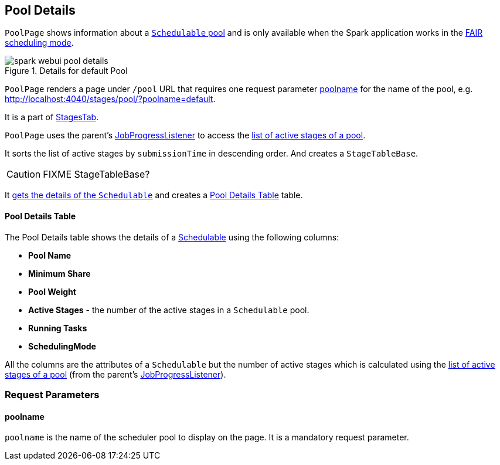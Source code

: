 == [[PoolPage]] Pool Details

`PoolPage` shows information about a link:spark-taskscheduler-pool.adoc[`Schedulable` pool] and is only available when the Spark application works in the link:spark-taskscheduler-schedulingmode.adoc#FAIR[FAIR scheduling mode].

.Details for default Pool
image::images/spark-webui-pool-details.png[align="center"]

`PoolPage` renders a page under `/pool` URL that requires one request parameter <<poolname, poolname>> for the name of the pool, e.g. http://localhost:4040/stages/pool/?poolname=default.

It is a part of link:spark-webui-stages.adoc[StagesTab].

`PoolPage` uses the parent's link:spark-webui-JobProgressListener.adoc[JobProgressListener] to access the link:spark-webui-JobProgressListener.adoc#poolToActiveStages[list of active stages of a pool].

It sorts the list of active stages by `submissionTime` in descending order. And creates a `StageTableBase`.

CAUTION: FIXME StageTableBase?

It link:spark-sparkcontext.adoc#getPoolForName[gets the details of the `Schedulable`] and creates a <<PoolTable, Pool Details Table>> table.

==== [[PoolTable]] Pool Details Table

The Pool Details table shows the details of a link:spark-taskscheduler-schedulable.adoc[Schedulable] using the following columns:

* *Pool Name*
* *Minimum Share*
* *Pool Weight*
* *Active Stages* - the number of the active stages in a `Schedulable` pool.
* *Running Tasks*
* *SchedulingMode*

All the columns are the attributes of a `Schedulable` but the number of active stages which is calculated using the link:spark-webui-JobProgressListener.adoc#poolToActiveStages[list of active stages of a pool] (from the parent's link:spark-webui-JobProgressListener.adoc[JobProgressListener]).

=== [[parameters]] Request Parameters

==== [[poolname]] poolname

`poolname` is the name of the scheduler pool to display on the page. It is a mandatory request parameter.
